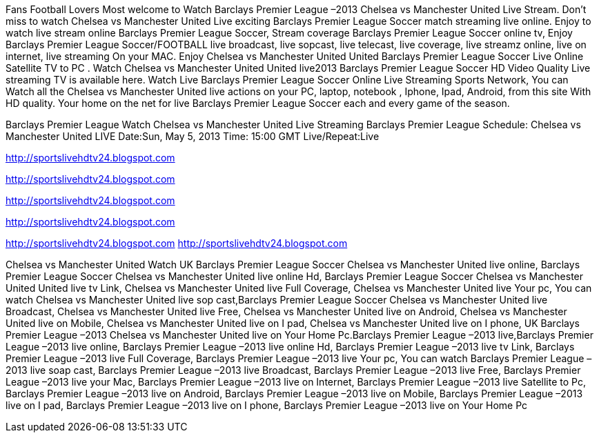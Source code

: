 Fans Football Lovers Most welcome to Watch Barclays Premier League –2013 Chelsea vs Manchester United Live Stream. Don’t miss to watch Chelsea vs Manchester United Live exciting Barclays Premier League Soccer match streaming live online. Enjoy to watch live stream online Barclays Premier League Soccer, Stream coverage Barclays Premier League Soccer online tv, Enjoy Barclays Premier League Soccer/FOOTBALL live broadcast, live sopcast, live telecast, live coverage, live streamz online, live on internet, live streaming On your MAC. Enjoy Chelsea vs Manchester United United Barclays Premier League Soccer Live Online Satellite TV to PC . Watch Chelsea vs Manchester United United live2013 Barclays Premier League Soccer HD Video Quality Live streaming TV is available here. Watch Live Barclays Premier League Soccer Online Live Streaming Sports Network, You can Watch all the Chelsea vs Manchester United live actions on your PC, laptop, notebook , Iphone, Ipad, Android, from this site With HD quality. Your home on the net for live Barclays Premier League Soccer each and every game of the season.

Barclays Premier League
Watch Chelsea vs Manchester United Live Streaming
Barclays Premier League
Schedule: Chelsea vs Manchester United LIVE
Date:Sun, May 5, 2013
Time: 15:00 GMT
Live/Repeat:Live

http://sportslivehdtv24.blogspot.com


http://sportslivehdtv24.blogspot.com


http://sportslivehdtv24.blogspot.com


http://sportslivehdtv24.blogspot.com


http://sportslivehdtv24.blogspot.com
http://sportslivehdtv24.blogspot.com




Chelsea vs Manchester United Watch UK Barclays Premier League Soccer Chelsea vs Manchester United live online, Barclays Premier League Soccer Chelsea vs Manchester United live online Hd, Barclays Premier League Soccer Chelsea vs Manchester United United live tv Link, Chelsea vs Manchester United live Full Coverage, Chelsea vs Manchester United live Your pc, You can watch Chelsea vs Manchester United live sop cast,Barclays Premier League Soccer Chelsea vs Manchester United live Broadcast, Chelsea vs Manchester United live Free, Chelsea vs Manchester United live on Android, Chelsea vs Manchester United live on Mobile, Chelsea vs Manchester United live on I pad, Chelsea vs Manchester United live on I phone, UK Barclays Premier League –2013 Chelsea vs Manchester United live on Your Home Pc.Barclays Premier League –2013 live,Barclays Premier League –2013 live online, Barclays Premier League –2013 live online Hd, Barclays Premier League –2013 live tv Link, Barclays Premier League –2013 live Full Coverage, Barclays Premier League –2013 live Your pc, You can watch Barclays Premier League –2013 live soap cast, Barclays Premier League –2013 live Broadcast, Barclays Premier League –2013 live Free, Barclays Premier League –2013 live your Mac, Barclays Premier League –2013 live on Internet, Barclays Premier League –2013 live Satellite to Pc, Barclays Premier League –2013 live on Android, Barclays Premier League –2013 live on Mobile, Barclays Premier League –2013 live on I pad, Barclays Premier League –2013 live on I phone, Barclays Premier League –2013 live on Your Home Pc